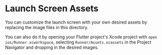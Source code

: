* Launch Screen Assets
:PROPERTIES:
:CUSTOM_ID: launch-screen-assets
:END:
You can customize the launch screen with your own desired assets by
replacing the image files in this directory.

You can also do it by opening your Flutter project's Xcode project with
=open ios/Runner.xcworkspace=, selecting =Runner/Assets.xcassets= in the
Project Navigator and dropping in the desired images.
